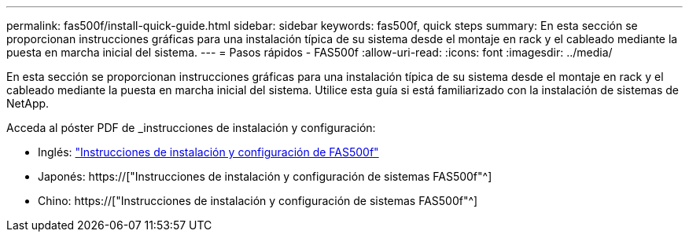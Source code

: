 ---
permalink: fas500f/install-quick-guide.html 
sidebar: sidebar 
keywords: fas500f, quick steps 
summary: En esta sección se proporcionan instrucciones gráficas para una instalación típica de su sistema desde el montaje en rack y el cableado mediante la puesta en marcha inicial del sistema. 
---
= Pasos rápidos - FAS500f
:allow-uri-read: 
:icons: font
:imagesdir: ../media/


[role="lead"]
En esta sección se proporcionan instrucciones gráficas para una instalación típica de su sistema desde el montaje en rack y el cableado mediante la puesta en marcha inicial del sistema. Utilice esta guía si está familiarizado con la instalación de sistemas de NetApp.

Acceda al póster PDF de _instrucciones de instalación y configuración:

* Inglés: link:../media/PDF/215-15055_2020_11_en-us_FAS500f_ISI.pdf["Instrucciones de instalación y configuración de FAS500f"^]
* Japonés: https://["Instrucciones de instalación y configuración de sistemas FAS500f"^]
* Chino: https://["Instrucciones de instalación y configuración de sistemas FAS500f"^]

